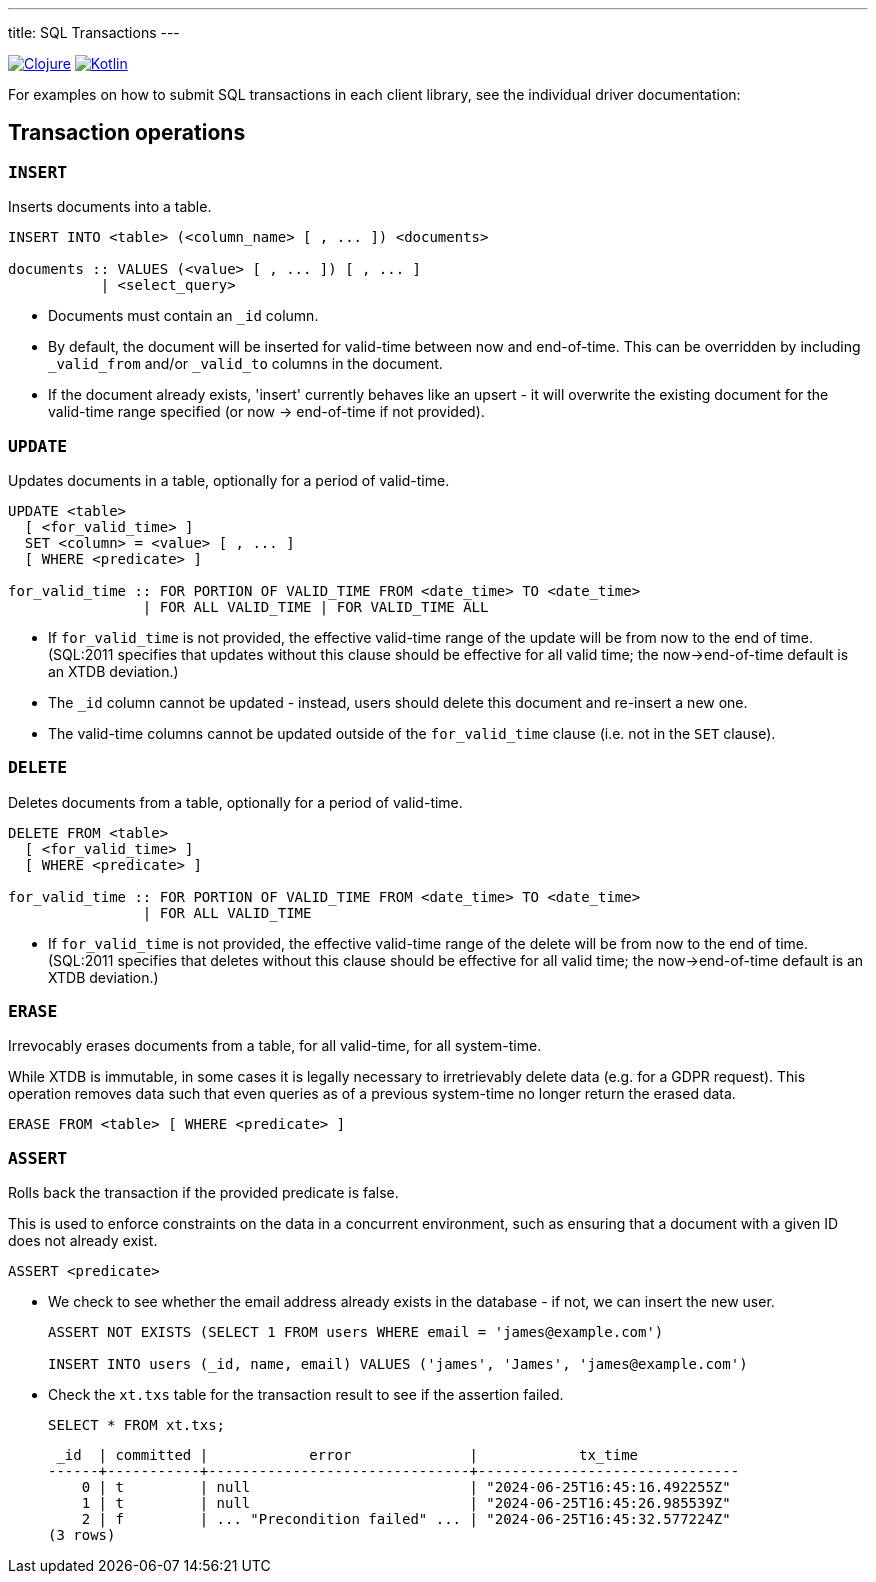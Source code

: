 ---
title: SQL Transactions
---

:icon: /images/icons
:clojure: /drivers/clojure/sql.html#txs
:kotlin: /drivers/kotlin/kdoc/xtdb-api/xtdb.api/-i-xtdb/execute-tx.html

[.lang-icons.right]
image:{icon}/clojure.svg[Clojure,link={clojure}]
image:{icon}/kotlin.svg[Kotlin,link={kotlin}]

For examples on how to submit SQL transactions in each client library, see the individual driver documentation:

[#tx-ops]
== Transaction operations

=== `INSERT`

Inserts documents into a table.

[source,sql]
----
INSERT INTO <table> (<column_name> [ , ... ]) <documents>

documents :: VALUES (<value> [ , ... ]) [ , ... ]
           | <select_query>
----

* Documents must contain an `_id` column.
* By default, the document will be inserted for valid-time between now and end-of-time.
  This can be overridden by including `_valid_from` and/or `_valid_to` columns in the document.
* If the document already exists, 'insert' currently behaves like an upsert - it will overwrite the existing document for the valid-time range specified (or now -> end-of-time if not provided).


=== `UPDATE`

Updates documents in a table, optionally for a period of valid-time.

[source,sql]
----
UPDATE <table>
  [ <for_valid_time> ]
  SET <column> = <value> [ , ... ]
  [ WHERE <predicate> ]

for_valid_time :: FOR PORTION OF VALID_TIME FROM <date_time> TO <date_time>
                | FOR ALL VALID_TIME | FOR VALID_TIME ALL
----

* If `for_valid_time` is not provided, the effective valid-time range of the update will be from now to the end of time.
  (SQL:2011 specifies that updates without this clause should be effective for all valid time; the now->end-of-time default is an XTDB deviation.)
* The `_id` column cannot be updated - instead, users should delete this document and re-insert a new one.
* The valid-time columns cannot be updated outside of the `for_valid_time` clause (i.e. not in the `SET` clause).


=== `DELETE`

Deletes documents from a table, optionally for a period of valid-time.

[source,sql]
----
DELETE FROM <table>
  [ <for_valid_time> ]
  [ WHERE <predicate> ]

for_valid_time :: FOR PORTION OF VALID_TIME FROM <date_time> TO <date_time>
                | FOR ALL VALID_TIME
----

* If `for_valid_time` is not provided, the effective valid-time range of the delete will be from now to the end of time.
  (SQL:2011 specifies that deletes without this clause should be effective for all valid time; the now->end-of-time default is an XTDB deviation.)

=== `ERASE`

Irrevocably erases documents from a table, for all valid-time, for all system-time.

While XTDB is immutable, in some cases it is legally necessary to irretrievably delete data (e.g. for a GDPR request).
This operation removes data such that even queries as of a previous system-time no longer return the erased data.

[source,sql]
----
ERASE FROM <table> [ WHERE <predicate> ]
----

=== `ASSERT`

Rolls back the transaction if the provided predicate is false.

This is used to enforce constraints on the data in a concurrent environment, such as ensuring that a document with a given ID does not already exist.

[source,sql]
----
ASSERT <predicate>
----

* We check to see whether the email address already exists in the database - if not, we can insert the new user.
+
[source,sql]
----
ASSERT NOT EXISTS (SELECT 1 FROM users WHERE email = 'james@example.com')

INSERT INTO users (_id, name, email) VALUES ('james', 'James', 'james@example.com')
----
* Check the `xt.txs` table for the transaction result to see if the assertion failed.
+
[source,sql]
SELECT * FROM xt.txs;
+
[source,text]
----
 _id  | committed |            error              |            tx_time
------+-----------+-------------------------------+-------------------------------
    0 | t         | null                          | "2024-06-25T16:45:16.492255Z"
    1 | t         | null                          | "2024-06-25T16:45:26.985539Z"
    2 | f         | ... "Precondition failed" ... | "2024-06-25T16:45:32.577224Z"
(3 rows)
----
